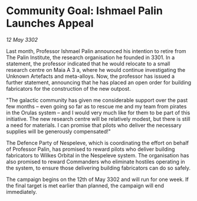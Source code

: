 * Community Goal: Ishmael Palin Launches Appeal

/12 May 3302/

Last month, Professor Ishmael Palin announced his intention to retire from The Palin Institute, the research organisation he founded in 3301. In a statement, the professor indicated that he would relocate to a small research centre on Maia A 3 a, where he would continue investigating the Unknown Artefacts and meta-alloys. Now, the professor has issued a further statement, announcing that he has placed an open order for building fabricators for the construction of the new outpost. 

"The galactic community has given me considerable support over the past few months – even going so far as to rescue me and my team from pirates in the Orulas system – and I would very much like for them to be part of this initiative. The new research centre will be relatively modest, but there is still a need for materials. I can promise that pilots who deliver the necessary supplies will be generously compensated!" 

The Defence Party of Nespeleve, which is coordinating the effort on behalf of Professor Palin, has promised to reward pilots who deliver building fabricators to Wilkes Orbital in the Nespeleve system. The organisation has also promised to reward Commanders who eliminate hostiles operating in the system, to ensure those delivering building fabricators can do so safely. 

The campaign begins on the 12th of May 3302 and will run for one week. If the final target is met earlier than planned, the campaign will end immediately.